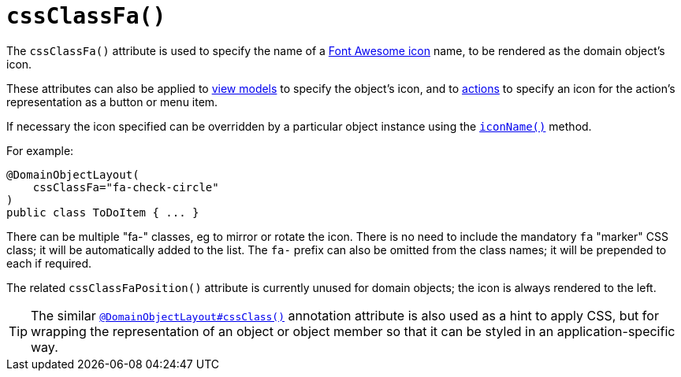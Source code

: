[[_rgant-DomainObjectLayout_cssClassFa]]
= `cssClassFa()`
:Notice: Licensed to the Apache Software Foundation (ASF) under one or more contributor license agreements. See the NOTICE file distributed with this work for additional information regarding copyright ownership. The ASF licenses this file to you under the Apache License, Version 2.0 (the "License"); you may not use this file except in compliance with the License. You may obtain a copy of the License at. http://www.apache.org/licenses/LICENSE-2.0 . Unless required by applicable law or agreed to in writing, software distributed under the License is distributed on an "AS IS" BASIS, WITHOUT WARRANTIES OR  CONDITIONS OF ANY KIND, either express or implied. See the License for the specific language governing permissions and limitations under the License.
:_basedir: ../../
:_imagesdir: images/



The `cssClassFa()` attribute is used to specify the name of a link:http://fortawesome.github.io/Font-Awesome/icons/[Font Awesome icon] name, to be rendered as the domain object's icon.

These attributes can also be applied to xref:rgant.adoc#_rgant-ViewModelLayout_cssClassFa[view models] to specify the object's icon, and to xref:rgant.adoc#_rgant-ActionLayout_cssClassFa[actions] to specify an icon for the action's representation as a button or menu item.

If necessary the icon specified can be overridden by a particular object instance using the xref:rgcms.adoc#_rgcms_methods_reserved_iconName[`iconName()`] method.



For example:

[source,java]
----
@DomainObjectLayout(
    cssClassFa="fa-check-circle"
)
public class ToDoItem { ... }
----

There can be multiple "fa-" classes, eg to mirror or rotate the icon. There is no need to include the mandatory `fa` "marker" CSS class; it will be automatically added to the list.  The `fa-` prefix can also be omitted from the class names; it will be prepended to each if required.


The related `cssClassFaPosition()` attribute is currently unused for domain objects; the icon is always rendered to the left.


[TIP]
====
The similar xref:rgant.adoc#_rgant-DomainObjectLayout_cssClass[`@DomainObjectLayout#cssClass()`] annotation attribute is also used as a hint
to apply CSS, but for wrapping the representation of an object or object
member so that it can be styled in an application-specific way.
====


